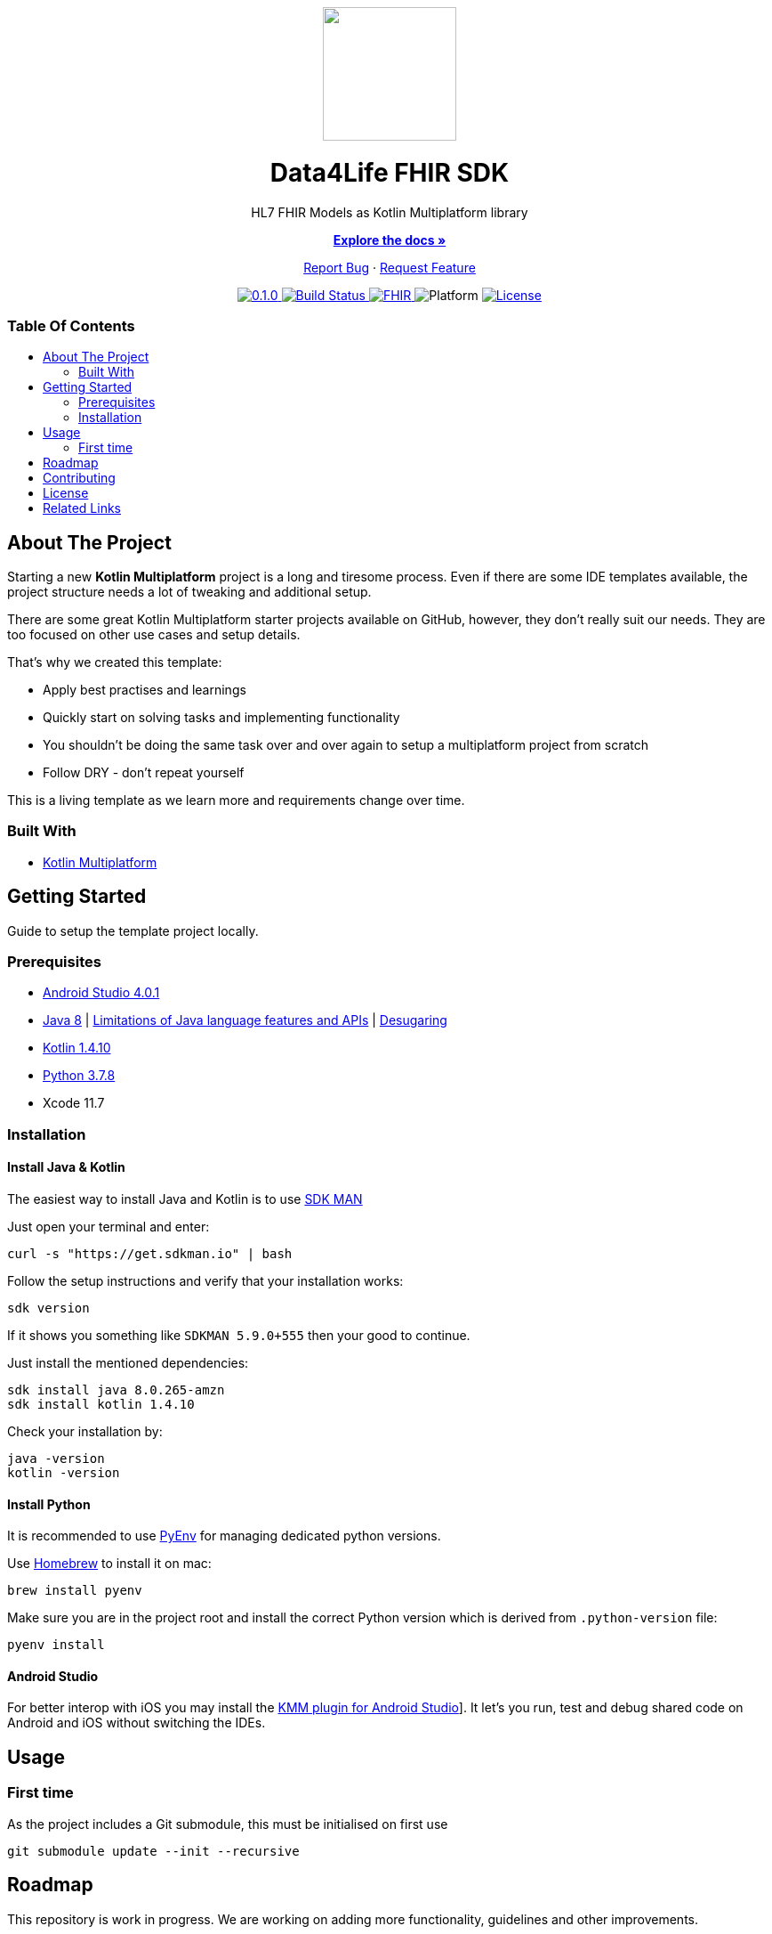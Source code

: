 :fhir-sdk-version: 0.1.0
:toc: macro
:toclevels: 2
:toc-title:
ifdef::env-github[]
:imagesdir: https://github.com/d4l-data4life/hc-fhir-sdk-kmp/blob/main/assets/images/
:link-license: https://github.com/d4l-data4life/hc-fhir-sdk-kmp/blob/main/LICENSE
:link-contribution: https://github.com/d4l-data4life/hc-fhir-sdk-kmp/blob/main/CONTRIBUTION.adoc
:warning-caption: :warning:
:caution-caption: :fire:
:important-caption: :exclamation:
:note-caption: :paperclip:
:tip-caption: :bulb:
endif::[]
ifndef::env-github[]
:icons: font
:imagesdir: ./assets/images
:link-license: ./LICENCE
:link-contribution: ./CONTRIBUTION.adoc
endif::[]

++++
<div align="center">
    <!-- PROJECT LOGO -->
    <p>
        <a><img src="https://github.com/d4l-data4life/hc-fhir-sdk-kmp/blob/main/assets/images/d4l-logo.svg" width="150"/></a>
    </p>
    <!-- PROJECT HEADER -->
    <h1>Data4Life FHIR SDK</h1>
    <p><!-- PROJECT DESCRIPTION -->
        HL7 FHIR Models as Kotlin Multiplatform library
    </p>
    <p><!-- PROJECT DOCUMENTATION -->
        <a href="https://github.com/d4l-data4life/hc-fhir-sdk-kmp"><strong>Explore the docs »</strong></a>
    </p>
    <p><!-- PROJECT ISSUES/FEATURES -->
        <a href="https://github.com/d4l-data4life/hc-fhir-sdk-kmp/issues">Report Bug</a>
        ·
        <a href="https://github.com/d4l-data4life/hc-fhir-sdk-kmp/issues">Request Feature</a>
    </p>
    <p><!-- PROJECT BADGES -->
        <a href="https://github.com/d4l-data4life/hc-fhir-sdk-kmp/releases">
            <img src="https://img.shields.io/badge/Latest-0.1.0-blueviolet.svg" alt="0.1.0"/>
        </a>
        <a href="https://github.com/d4l-data4life/hc-fhir-sdk-kmp/actions">
            <img src="https://github.com/d4l-data4life/hc-fhir-sdk-kmp/workflows/D4L%20CI%20KMP/badge.svg" alt="Build Status"/>
        </a>
        <a href="http://hl7.org/fhir/index.html">
            <img src="https://img.shields.io/badge/%F0%9F%94%A5_FHIR-STU3_-orange.svg" alt="FHIR"/>
        </a>
        <img src="https://img.shields.io/badge/Platform-Android_•%20JVM_•%20iOS-blue.svg" alt="Platform"/>
        <a href="https://github.com/d4l-data4life/hc-fhir-sdk-kmp/blob/main/LICENSE">
            <img src="https://img.shields.io/badge/license-PRIVATE-lightgrey.svg" alt="License"/>
        </a>
    </p>
</div>
++++

[discrete]
=== Table Of Contents
toc::[]


== About The Project

Starting a new *Kotlin Multiplatform* project is a long and tiresome process. Even if there are some IDE templates available, the project structure needs a lot of tweaking and additional setup.

There are some great Kotlin Multiplatform starter projects available on GitHub, however, they don't really suit our needs. They are too focused on other use cases and setup details.

That's why we created this template:

* Apply best practises and learnings
* Quickly start on solving tasks and implementing functionality
* You shouldn't be doing the same task over and over again to setup a multiplatform project from scratch
* Follow DRY - don't repeat yourself

This is a living template as we learn more and requirements change over time.

=== Built With

* link:https://kotlinlang.org/docs/reference/mpp-intro.html[Kotlin Multiplatform]

== Getting Started

Guide to setup the template project locally.

=== Prerequisites

* link:https://developer.android.com/studio#downloads[Android Studio 4.0.1]
* link:https://docs.aws.amazon.com/corretto/latest/corretto-8-ug/downloads-list.html[Java 8] | link:https://developer.android.com/studio/write/java8-support[Limitations of Java language features and APIs] | https://jakewharton.com/d8-library-desugaring/[Desugaring]
* link:https://kotlinlang.org/[Kotlin 1.4.10]
* link:https://www.python.org/downloads/[Python 3.7.8]
* Xcode 11.7

=== Installation

==== Install Java & Kotlin

The easiest way to install Java and Kotlin is to use link:https://sdkman.io/[SDK MAN]

Just open your terminal and enter:

[source,bash]
----
curl -s "https://get.sdkman.io" | bash
----

Follow the setup instructions and verify that your installation works:

[source,bash]
----
sdk version
----

If it shows you something like `SDKMAN 5.9.0+555` then your good to continue.

Just install the mentioned dependencies:

[source,bash]
----
sdk install java 8.0.265-amzn
sdk install kotlin 1.4.10
----

Check your installation by:

[source,bash]
----
java -version
kotlin -version
----

==== Install Python

It is recommended to use link:https://github.com/pyenv/pyenv[PyEnv] for managing dedicated python versions.

Use link:https://brew.sh/[Homebrew] to install it on mac:

[source,bash]
----
brew install pyenv
----

Make sure you are in the project root and install the correct Python version which is derived from `.python-version` file:

[source,bash]
----
pyenv install
----

==== Android Studio

For better interop with iOS you may install the link:https://plugins.jetbrains.com/plugin/14936-kotlin-multiplatform-mobile[KMM plugin for Android Studio]]. It let's you run, test and debug shared code on Android and iOS without switching the IDEs.

== Usage

=== First time

As the project includes a Git submodule, this must be initialised on first use

[source,bash]
----
git submodule update --init --recursive
----

== Roadmap

This repository is work in progress. We are working on adding more functionality, guidelines and other improvements.

== Contributing

Please refer to our link:{link-contribution}[Contribution Guide] for further details.

== License

Copyright (c) 2020 D4L data4life gGmbH / All rights reserved. Please refer to our link:{link-license}[License] for further details.

== Related Links

* link:http://hl7.org/fhir/index.html[FHIR current]
* link:http://hl7.org/fhir/STU3/index.html[FHIR 3]
* link:http://hl7.org/fhir/R4/index.html[FHIR 4]
* link:https://github.com/gesundheitscloud/fhir-parser[Python FHIR model generator]
